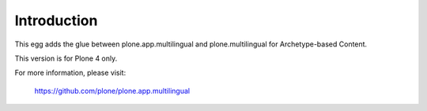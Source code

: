 Introduction
============

This egg adds the glue between plone.app.multilingual and plone.multilingual for Archetype-based Content.

This version is for Plone 4 only.

For more information, please visit:

    https://github.com/plone/plone.app.multilingual
